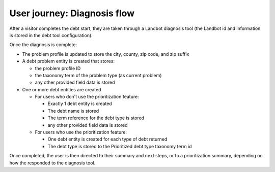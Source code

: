 =============================
User journey: Diagnosis flow
=============================

After a visitor completes the debt start, they are taken through a Landbot diagnosis tool (the Landbot id and information is stored in the debt tool configuration).

Once the diagnosis is complete:

* The problem profile is updated to store the city, county, zip code, and zip suffix
* A debt problem entity is created that stores:

  * the problem profile ID
  * the taxonomy term of the problem type (as current problem)
  * any other provided field data is stored
  
* One or more debt entities are created

  * For users who don't use the prioritization feature:
  
    * Exactly 1 debt entity is created
    * The debt name is stored  
    * The term reference for the debt type is stored
    * any other provided field data is stored
    
  * For users who use the prioritization feature:
  
    * One debt entity is created for each type of debt returned
    * The debt type is stored to the Prioritized debt type taxonomy term id
  
 
Once completed, the user is then directed to their summary and next steps, or to a prioritization summary, depending on how the responded to the diagnosis tool.
